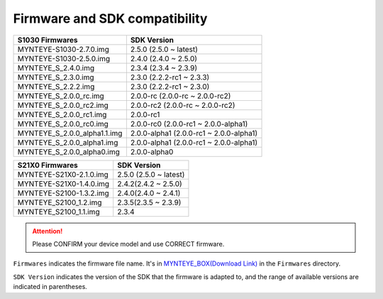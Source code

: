 .. _firmware_applicable:

Firmware and SDK compatibility
==============================

============================ ========================
S1030 Firmwares                    SDK Version
============================ ========================
MYNTEYE-S1030-2.7.0.img      2.5.0 (2.5.0 ~ latest)
MYNTEYE-S1030-2.5.0.img      2.4.0 (2.4.0 ~ 2.5.0)
MYNTEYE_S_2.4.0.img          2.3.4 (2.3.4 ~ 2.3.9)
MYNTEYE_S_2.3.0.img          2.3.0 (2.2.2-rc1 ~ 2.3.3)
MYNTEYE_S_2.2.2.img          2.3.0 (2.2.2-rc1 ~ 2.3.0)
MYNTEYE_S_2.0.0_rc.img       2.0.0-rc (2.0.0-rc ~ 2.0.0-rc2)
MYNTEYE_S_2.0.0_rc2.img      2.0.0-rc2 (2.0.0-rc ~ 2.0.0-rc2)
MYNTEYE_S_2.0.0_rc1.img      2.0.0-rc1
MYNTEYE_S_2.0.0_rc0.img      2.0.0-rc0 (2.0.0-rc1 ~ 2.0.0-alpha1)
MYNTEYE_S_2.0.0_alpha1.1.img 2.0.0-alpha1 (2.0.0-rc1 ~ 2.0.0-alpha1)
MYNTEYE_S_2.0.0_alpha1.img   2.0.0-alpha1 (2.0.0-rc1 ~ 2.0.0-alpha1)
MYNTEYE_S_2.0.0_alpha0.img   2.0.0-alpha0
============================ ========================

============================ ===========================
S21X0 Firmwares                    SDK Version
============================ ===========================
MYNTEYE-S21X0-2.1.0.img      2.5.0 (2.5.0 ~ latest)
MYNTEYE-S21X0-1.4.0.img      2.4.2(2.4.2 ~ 2.5.0)
MYNTEYE-S2100-1.3.2.img      2.4.0(2.4.0 ~ 2.4.1)
MYNTEYE_S2100_1.2.img        2.3.5(2.3.5 ~ 2.3.9)
MYNTEYE_S2100_1.1.img        2.3.4
============================ ===========================

.. attention::
  Please CONFIRM your device model and use CORRECT firmware.

``Firmwares`` indicates the firmware file name. It's in `MYNTEYE_BOX(Download Link) <http://doc.myntai.com/mynteye/s/download>`_ in the ``Firmwares`` directory.

``SDK Version`` indicates the version of the SDK that the firmware is adapted to, and the range of available versions are indicated in parentheses.
